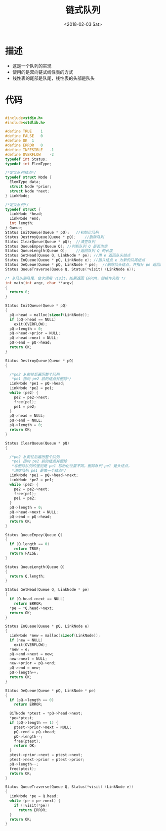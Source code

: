 #+TITLE: 链式队列
#+DATE: <2018-02-03 Sat>
#+LAYOUT: post
#+OPTIONS: ^:{}
#+TAGS: C, data-structure
#+CATEGORIES: data-structure

* 描述
  - 这是一个队列的实现
  - 使用的是双向链式线性表的方式
  - 线性表的尾部是队尾，线性表的头部是队头
  #+BEGIN_EXPORT html
    <!--more-->
  #+END_EXPORT

* 代码
  #+BEGIN_SRC C

    #include<stdio.h>
    #include<stdlib.h>

    #define TRUE	1
    #define FALSE	0
    #define OK	1
    #define ERROR	0
    #define INFESIBLE	-1
    #define OVERFLOW	-2
    typedef int Status;
    typedef int ElemType;

    /*定义队列结点*/
    typedef struct Node {
      ElemType data;
      struct Node *prior;
      struct Node *next;
    } LinkNode;

    /*定义队列*/
    typedef struct {
      LinkNode *head;
      LinkNode *end;
      int length;
    } Queue;
    Status InitQueue(Queue * pQ);	//初始化队列
    Status DestroyQueue(Queue * pQ);	//删除队列
    Status ClearQueue(Queue * pQ);	//清空队列
    Status QueueEmpey(Queue Q);	//判断队列 Q 是否为空
    Status QueueLength(Queue Q);	//返回队列 Q 的长度
    Status GetHead(Queue Q, LinkNode * pe);	//用 e 返回队头结点
    Status EnQueue(Queue * pQ, LinkNode e);	//插入结点 e 为新的队尾结点
    Status DeQueue(Queue * pQ, LinkNode * pe);	//删除队头结点，并指针 pe 返回结点
    Status QueueTraverse(Queue Q, Status(*visit) (LinkNode e));

    /* 从队头到队尾，依次调用 visit，如果返回 ERROR，则操作失败 */
    int main(int argc, char **argv)
    {
      return 0;
    }

    Status InitQueue(Queue * pQ)
    {
      pQ->head = malloc(sizeof(LinkNode));
      if (pQ->head == NULL)
        exit(OVERFLOW);
      pQ->length = 0;
      pQ->head->prior = NULL;
      pQ->head->next = NULL;
      pQ->end = pQ->head;
      return OK;
    }

    Status DestroyQueue(Queue * pQ)
    {

      /*pe2 从前往后遍历整个队列
       *pe1 指向 pe2 前的结点并删除*/
      LinkNode *pe1 = pQ->head;
      LinkNode *pe2 = pe1;
      while (pe2) {
        pe2 = pe2->next;
        free(pe1);
        pe1 = pe2;
      }
      pQ->head = NULL;
      pQ->end = NULL;
      pQ->length = 0;
      return OK;
    }

    Status ClearQueue(Queue * pQ)
    {

      /*pe2 从前往后遍历整个队列
       *pe1 指向 pe2 前的结点并删除
       *与删除队列的差别是 pe1 初始化位置不同，删除队列 pe1 是头结点，
       *清空队列 pe1 是第一个结点*/
      LinkNode *pe1 = pQ->head->next;
      LinkNode *pe2 = pe1;
      while (pe2) {
        pe2 = pe2->next;
        free(pe1);
        pe1 = pe2;
      }
      pQ->length = 0;
      pQ->head->next = NULL;
      pQ->end = pQ->head;
      return OK;
    }

    Status QueueEmpey(Queue Q)
    {
      if (Q.length == 0)
        return TRUE;
      return FALSE;
    }

    Status QueueLength(Queue Q)
    {
      return Q.length;
    }

    Status GetHead(Queue Q, LinkNode * pe)
    {
      if (Q.head->next == NULL)
        return ERROR;
      *pe = *Q.head->next;
      return OK;
    }

    Status EnQueue(Queue * pQ, LinkNode e)
    {
      LinkNode *new = malloc(sizeof(LinkNode));
      if (new = NULL)
        exit(OVERFLOW);
      *new = e;
      pQ->end->next = new;
      new->next = NULL;
      new->prior = pQ->end;
      pQ->end = new;
      pQ->length++;
      return OK;
    }

    Status DeQueue(Queue * pQ, LinkNode * pe)
    {
      if (pQ->length == 0)
        return ERROR;

      BiTNode *ptest = *pQ->head->next;
      *pe=*ptest;
      if (pQ->length == 1) {
        ptest->prior->next = NULL;
        pQ->end = pQ->head;
        pQ->length--;
        free(ptest);
        return OK;
      }
      ptest->prior->next = ptest->next;
      ptest->next->prior = ptest->prior;
      pQ->length--;
      free(ptest);
      return OK;
    }

    Status QueueTraverse(Queue Q, Status(*visit) (LinkNode e))
    {
      LinkNode *pe = Q.head;
      while (pe = pe->next) {
        if (!visit(*pe))
          return ERROR;
      }
      return OK;
    }

  #+END_SRC
